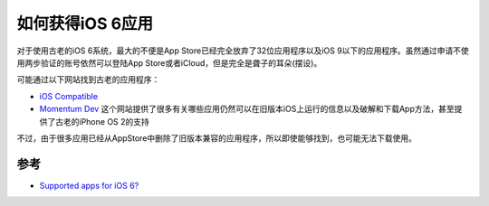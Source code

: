.. _apps_for_ios6:

==================
如何获得iOS 6应用
==================

对于使用古老的iOS 6系统，最大的不便是App Store已经完全放弃了32位应用程序以及iOS 9以下的应用程序。虽然通过申请不使用两步验证的账号依然可以登陆App Store或者iCloud，但是完全是聋子的耳朵(摆设)。

可能通过以下网站找到古老的应用程序：

- `iOS Compatible <http://ios-compatible.com/>`_
- `Momentum Dev <https://mtmdev.org/forum/index.php>`_ 这个网站提供了很多有关哪些应用仍然可以在旧版本iOS上运行的信息以及破解和下载App方法，甚至提供了古老的iPhone OS 2的支持

不过，由于很多应用已经从AppStore中删除了旧版本兼容的应用程序，所以即使能够找到，也可能无法下载使用。

参考
======

- `Supported apps for iOS 6? <https://forums.macrumors.com/threads/supported-apps-for-ios-6.2119084/>`_
